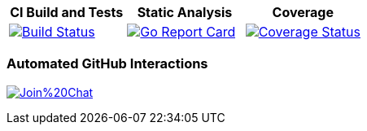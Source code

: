[options="header"]
|===
|CI Build and Tests|Static Analysis|Coverage
|image:https://travis-ci.org/spohnan/ci-bot-01.svg?branch=master["Build Status", link="https://travis-ci.org/spohnan/ci-bot-01", window="_blank"]|image:http://goreportcard.com/badge/spohnan/ci-bot-01["Go Report Card",link="http://goreportcard.com/report/spohnan/ci-bot-01", window="_blank"]|image:https://coveralls.io/repos/spohnan/ci-bot-01/badge.svg?branch=master&service=github["Coverage Status", link="https://coveralls.io/github/spohnan/ci-bot-01?branch=master", window="_blank"]
|===

=== Automated GitHub Interactions

image:https://badges.gitter.im/Join%20Chat.svg[link="https://gitter.im/spohnan/ci-bot-01?utm_source=badge&utm_medium=badge&utm_campaign=pr-badge&utm_content=badge"]
